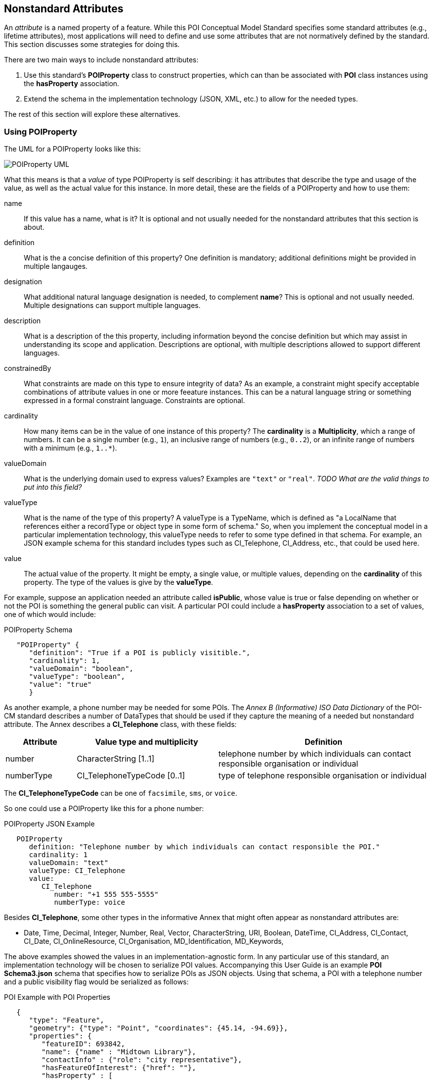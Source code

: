 
[[ug_nonstandard_attributes_section]]
== Nonstandard Attributes

An _attribute_ is a named property of a feature. While this POI Conceptual Model Standard specifies some standard attributes (e.g., lifetime attributes), most applications will need to define and use some attributes that are not normatively defined by the standard. This section discusses some strategies for doing this.

There are two main ways to include nonstandard attributes:

1. Use this standard's *POIProperty* class to construct properties, which can than be associated with *POI* class instances using the *hasProperty* association.

2. Extend the schema in the implementation technology (JSON, XML, etc.) to allow for the needed types.

The rest of this section will explore these alternatives.

=== Using POIProperty

The UML for a POIProperty looks like this:

image::../images/POIProperty.png[POIProperty UML]

What this means is that a _value_ of type POIProperty is self describing: it has attributes that describe the type and usage of the value, as well as the actual value for this instance. In more detail, these are the fields of a POIProperty and how to use them:

name:: If this value has a name, what is it? It is optional and not usually needed for the nonstandard attributes that this section is about.

definition:: What is the a concise definition of this property? One definition is mandatory; additional definitions might be provided in multiple langauges.

designation:: What additional natural language designation is needed, to complement *name*? This is optional and not usually needed. Multiple designations can support multiple languages.

description:: What is a description of the this property, including information beyond the concise definition but which may assist in understanding its scope and application. Descriptions are optional, with multiple descriptions allowed to support different languages.

constrainedBy:: What constraints are made on this type to ensure integrity of data? As an example, a constraint might specify acceptable combinations of attribute values in one or more feeature instances. This can be a natural language string or something expressed in a formal constraint language. Constraints are optional.

cardinality:: How many items can be in the value of one instance of this property? The *cardinality* is a *Multiplicity*, which a range of numbers. It can be a single number (e.g., `1`), an inclusive range of numbers (e.g., `0..2`), or an infinite range of numbers with a minimum (e.g., `1..*`).

valueDomain:: What is the underlying domain used to express values? Examples are `"text"` or `"real"`. _TODO What are the valid things to put into this field?_

valueType:: What is the name of the type of this property? A valueType is a TypeName, which is defined as "a LocalName that references either a recordType or object type in some form of schema." So, when you implement the conceptual model in a particular implementation technology, this valueType needs to refer to some type defined in that schema. For example, an JSON example schema for this standard includes types such as CI_Telephone, CI_Address, etc., that could be used here.

value:: The actual value of the property. It might be empty, a single value, or multiple values, depending on the *cardinality* of this property. The type of the values is give by the *valueType*.


For example, suppose an application needed an attribute called *isPublic*, whose value is true or false depending on whether or not the POI is something the general public can visit. A particular POI could include a *hasProperty* association to a set of values, one of which would include:

.POIProperty Schema
[source,JSON]
----
   "POIProperty" {
      "definition": "True if a POI is publicly visitible.",
      "cardinality": 1,
      "valueDomain": "boolean",
      "valueType": "boolean",
      "value": "true"
      }
----

As another example, a phone number may be needed for some POIs. The _Annex B (Informative) ISO Data Dictionary_ of the POI-CM standard describes a number of DataTypes that should be used if they capture the meaning of a needed but nonstandard attribute. The Annex describes a *CI_Telephone* class, with these fields:

[cols="1,2,3"]
|===
|*Attribute*|*Value type and multiplicity*|*Definition*

|number
|CharacterString [1..1]
|telephone number by which individuals can contact responsible organisation or individual

|numberType
|CI_TelephoneTypeCode [0..1]
|type of telephone responsible organisation or individual
|===

The *CI_TelephoneTypeCode* can be one of `facsimile`, `sms`, or `voice`.

So one could use a POIProperty like this for a phone number:

.POIProperty JSON Example
[source,JSON]
----
   POIProperty
      definition: "Telephone number by which individuals can contact responsible the POI."
      cardinality: 1
      valueDomain: "text"
      valueType: CI_Telephone
      value:
         CI_Telephone
            number: "+1 555 555-5555"
            numberType: voice
----

Besides *CI_Telephone*, some other types in the informative Annex that might often appear as nonstandard attributes are:

[none]
* Date, Time, Decimal, Integer, Number, Real, Vector, CharacterString, URI, Boolean, DateTime, CI_Address, CI_Contact, CI_Date, CI_OnlineResource, CI_Organisation, MD_Identification, MD_Keywords, 

The above examples showed the values in an implementation-agnostic form. In any particular use of this standard, an implementation technology will be chosen to serialize POI values. Accompanying this User Guide is an example *POI Schema3.json* schema that specifies how to serialize POIs as JSON objects. Using that schema, a POI with a telephone number and a public visibility flag would be serialized as follows:

.POI Example with POI Properties
[source,JSON]
----
   {
      "type": "Feature",
      "geometry": {"type": "Point", "coordinates": {45.14, -94.69}},
      "properties": {
         "featureID": 693842,
         "name": {"name" : "Midtown Library"},
         "contactInfo" : {"role": "city representative"},
         "hasFeatureOfInterest": {"href": ""},
         "hasProperty" : [
            {
               "definition": "Telephone number by which individuals can contact responsible the POI.",
               "cardinality": 1,
               "valueDomain": "text",
               "valueType": "CI_Telephone",
               "value": {"number": "+1 555 555-5555"}
            },
            {
               "definition": "True if a POI is publicly visitible.",
               "cardinality": 1,
               "valueDomain": "boolean",
               "valueType": "Boolean",
               "value": true,
            }
         ]
      }
   }
----

Note that while this works out of the box with standard schemas, it leads to very verbose representations of attribute values in POI instances.

=== Extending the Implementation Schema

A second approach to dealing with nonstandard attributes is to extend the schema used to implement the POI-CM in a particular implementation technology.

As a concrete example, suppose JSON is the implementation technology. Part of the supplied example JSON schema for this standard is:

.POI Schema with JSON Extensions
[source,JSON]
----
    "POI": {
      "type": "object",
      "id": "#PointOfInterest",
      "required": [
          "featureId",
          "contactInfo",
          "hasFeatureOfInterest"
      ],
      "properties": {
        "featureID": {"type": "number"},
        "description": {"type": "string"},
        "name": {
          "$ref": "#/properties/GenericName"        
        },
        "identifier": {
          "$ref": "#/properties/ScopedName"        
        },
        "creationDate": {
           "$ref": "#/properties/DateTime"        
        },
        "terminationDate": {
           "$ref": "#/properties/DateTime"        
        },
        "validFrom" : {
           "$ref": "#/properties/DateTime"        
        },
        "validTo": {
           "$ref": "#/properties/DateTime"        
        },
        "contactInfo": {
           "$ref": "#/properties/CI_Responsibility" 
        },
        "hasFeatureOfInterest": {
           "$ref": "#/properties/reference"  
        },
        "hasMetadata": {
           "$ref": "#/properties/reference"  
        },
        "hasProperty": {
           "$ref": "#/properties/POIProperty"  
        },
        "keywords": {
           "$ref": "#/properties/MD_Keyword"        
        },
        "constraints": {
           "$ref": "#/properties/MD_Constraints"                    
        },
        "symbology": {
           "$ref": "#/properties/reference"  
        },
        "links": {
           "$ref": "#/properties/reference"  
        }
      }
    }     
----

One could consider adding new properties to this list to represent the attributes that are needed for a specific use case that a community of interest wants to agree upon. For example, one could add

.Telephone Number Property
[source,JSON]
----
    "telephoneNumber": {
        "$ref": "#/properties/CI_Telephone"        
        }
----

in the above list and then a property `"telephone"` could be used directly in a POI instead of as a self-describing attribute in the *hasProperty" value of a POI. The example schema already includes a schema fragment for *CI_Telephone*, and another of other useful ones (see previous section). If you need a type that isn't already provided, that type could also be inserted into the schema.

=== Recommendations for Some Common Nonstandard Attributes for POIs

There are a number of attributes that commonly are needed in use cases for POIs yet are not standardized in the POI-CM. This section suggests some recommended Schema and JSON encodings for these common nonstandard attributes.

==== Address

An address is a structured or semi-structured way of expressing where a place on earth can be found, usually referencing political areas, route (street) names, and numbers on routes. These are the things one uses to specify where mail is to be delivered, or packages are to be picked up. Special software called _geocoders_ can convert an addresses into (latitude, longitude) position on earth.

There are many addressing systems in use in the world. A schema to represent them all precisely would be quite complicated.  The recommendation here is to use the *CI_Address* class from the Informative Annex:

.CI_Address Schema
[source,JSON]
----
    "CI_Address" {
        "administrativeArea": "CharacterString" [0..1],
        "city": "CharacterString" [0..1],
        "country": "CharacterString" [0..1],
        "deliveryPoint": "CharacterString" [0..1],
        "electronicMailAddress": "CharacterString" [0..1],
        "postalCode": "CharacterString" [0..1]
        }
----

where the *country*, *adminstrativeArea* (state or province), and *city* give a structuring of three of the political areas containing the POI, and the *postalCode* is the postal or zipcode that some countries use in addresses (varies by country). The *deliveryPoint* is an unstructured way of expressing the rest of the address. E.g., it might be "123 Main St., Unit 3" or "Market Square". The language of the address should be either a common language implicit in the entire dataset (e.g., English), or a language in use in the country in question.

_TODO: check out ISO 19160:1 A conceptual model for addressing_

==== Telephone Number

The telephone number is the number to use to contact the POI to ask questions, get service, etc. The recommendation here is to use the *CI_Telephone* class from the Informative Annex:

.CI_Telephone Schema
[source,JSON]
----
    "CI_Telephone: {
        "number": "CharacterString" [1..1],
        "numberType": "CI_TelephoneTypeCode" [0..1]
        }
----

where the *number* contains the dial numerals needed to reach that place. The _ITU-T E.164 standard_ (https://www.itu.int/rec/T-REC-E.164[ref]) specifies a suitable format for telephone numbers. It starts with a recommended *+* sign, followed by up to fifteen digits (with no spaces or other punctuation). The digits will typically be a country code, then an area code, then a local number. For example, the US local number 555-1234 with an area code of 212 would be represented by this character string:

.ITU-T E.164 Telephone Number
[source,text]
----
   +12125551234
----

The optional *numberType* is a one of *facsimile*, *sms*, *voice*, where *voice* is the default if the *numberType* is left out.

==== Opening Hours

The "opening hours" of a POI are the times when the POI is "open for business", or, more generally just the times at which the general public can visit a POI. There may be more than one open interval on a day (e.g., meal times for a restaurant). Often, opening hours can be different for each day of the week, but are the same week after week. But occasionally POIs have more complicated opening hours (e.g., "closed the first Monday of every month from May to October"). Also, POIs often have special hours for vacations and holidays.

There are several standards to choose from to express business hours. A simple standard, which covers the usual case of weekly hours that repeat, is the Schema.org *openingHours* property (https://schema.org/openingHours[ref]). This standard also assumes that the timezone of the opening hours is clear (presumably, the timezone of the POI in question). An example of opening hours expressed in this format is:

.Simple Opening Hours Example
[source,text]
----
   openingHours: Tu-Fr 9:00-17:00
   openingHours: Sa,Su 9:00-19:00
----

A more general standard, which handles non-weekly repeating as well as exceptions for vacations, holidays, etc., is the _iCalendar_ specification (https://www.rfc-editor.org/rfc/rfc5545[RFC 5545]), in particular its _Calendar Availability_ component (https://www.rfc-editor.org/rfc/rfc7953[RFC 7953]). While one could specify an entire calendar using these standards, the needs of specifying opening hours are served well enough by just giving the Availability part. For example, to specify opening hours in France that one might informally specify as "M: 11am-7:30pm, T-Sat: 10am-7:30pm, Sun: closed; closed Aug 1 - Aug 31", the value according this this standard would be:

.Opening Hours Example
[source,text]
----
   openingHours:
      BEGIN:VAVAILABILITY
      UID:uid11
      DTSTAMP:20220101T000000Z
      PRIORITY:0
      BEGIN:AVAILABLE
      UID:uid12
      DTSTART;TZID=Europe/Paris:20220103T110000
      DTEND;TZID=Europe/Paris:20220103T193000
      RRULE;FREQ=WEEKLY;BYDAY=MO
      END:AVAILABLE
      BEGIN:AVAILABLE
      UID:uid13
      DTSTART;TZID=Europe/Paris:20220104T100000
      DTEND;TZID=Europe/Paris:20220104T193000
      RRULE;FREQ=WEEKLY;BYDAY=TU,WE,TH,FR,SA
      END:AVAILABLE
      END:VAVALABILITY
      BEGIN:VAVAILABILITY
      UID:uid14
      DTSTAMP:20220101T000000Z
      PRIORITY:5
      BEGIN:AVAILABLE
      UID:uid15
      DTSTART;TZID=Europe/Paris:20220801T000000
      DTEND;TZID=Europe/Paris:20220831T235959
      RRULE;FREQ=YEARLY;BYMONTH=8
      END:AVAILABLE
      END:VAVALABILITY
----

The increased expressability of the Calendar Availability standard comes at the expense of verboseness, so implementers might like a choice between the two standards.

There is no class in the Informative Annex for Opening Hours. A suggested conceptual model for Opening Hours that offers the choice between the above two standards is:

.Recommended Opening Hours Schema
[source,json]
----
    "OpeningHours": {
        "openingHoursLines": "CharacterString" [0..],
        "openingHoursFormat": "OpeningHoursFormatCode" [0..1]
        }
----

where *OpeningHoursFormatCode* is a *CodeList* with literals *schemadotorg* and *icalendaravailability*, with the default being *schemadotorg*. Note that while technically the Calendar Availability value is one string, it is inconvenient to deal with such a long value (with line breaks) in JSON, so it is convenient to have the value be a sequence of strings that represent lines to be concatenated together, with line breakes between them, in order to form the actual specification string.  Similarly, the the schema.org format, multiple lines are convenient to be able to represent different weekday ranges that have differing time reanges.

One of the two methods described earlier -- Using POIProperty or Extending the Implementation Schema -- could be used. If using the latter and using JSON for implementation, the recommendation is to use this additional schema:

.Alternate Opening Hours Schema
[source,json]
----
    "openingHours": {
        "openingHoursLines: [
            "line" : "string"
            ],
        "openingHoursFormat": "string"
        }
----

==== Category

The "Category" of a POI is a word that describes the main purpose, use, or description of the POI. It is a word that would fill in the blank in the statement: "This POI is a +_______+". Example categories might be *School* or *Clothing Store*. Usually one would like the most specific category that applies (e.g.,. preferring *Men's Clothing Store* over *Clothing Store*, but the latter over *Store*).

There are tens of thousands of possible categories, and there is no generally accepted list that this recommendation can confidently point to. Some examples of some standard category lists are:

[#category-lists-table,reftext='{table-caption} {counter:table-num}']
.Category Lists
[cols="1,4",width="90%"]
|===
|NAICS: |
   The North American Industry Classification System. This is used by the US Census to classify businesses according to their economic activity. They are numeric codes with English language descriptors. While they are meant to classify activities that are not necessarily connected to particular POIs, this classification system is still applicable to POIs, though maybe not at the deepest level of specificity desired. https://www.census.gov/naics/[ref]

|OpenStreetMap: |
   Open Street Map uses a "Free tagging system" to associate multiple key/value pairs with features (which could be POIs). While not comprehensive and endlessly extensible, it is usually possible to find a +key=attribute+ string that could be used as a category: e.g., +building=stadium+. +craft=winery+, or +shop=butcher+. https://wiki.openstreetmap.org/wiki/Map_features[ref]

|OGC Indoor Mapping Occupant Category: |
   The OGC Indoor Mapping OGC Community standard (https://docs.ogc.org/cs/20-094/index.html[ref]) has an https://docs.ogc.org/cs/20-094/Categories/index.html#occupant[*Occupant category*] list that has a number of useful categories for POIs.

|GeoNames Ontology: |
   The GeoNames geographic database (https://www.geonames.org/[ref]) has an http://www.geonames.org/ontology/documentation.html[OWL ontology] for Features (which are akin to POIs). It has many kinds of POIs but not many types of commercial shops and restaurants.
|===

None of these is comprehensive enough or granular enough to serve the use case of "I'm looking for a POI that offers this product, service or experience" for the full range of things people need to find. In the absence of anything better, the NAICS list seems best and the recommendation would be to use that as the code list. However, in order to allow for ultimate flexibility, the following schmea is recommended.:

.Recommended Category Schema
[source,json]
----
    "category": {
        "category": "CharacterString" [0..1],
        "categorySystem": "CategorySystemCode" [0..1]
        }
----

where *CategorySystemCode* is a *CodeList* with literals *naics*, *osm*, *ogcindoor*, *geonames*, and *custom*, where *custom* is the default if none is listed, and means that the category system is basically freeform (recommended as English language text).

One of the two methods described earlier -- Using POIProperty or Extending the Implementation Schema -- could be used to use this class. If using the latter and using JSON for implementation, the recommendation is to use this additional schema:

.Alternate Category Schema
[source,json]
----
    "category": {
        "category": "string",
        "categorySystem": "string"
        }
----


